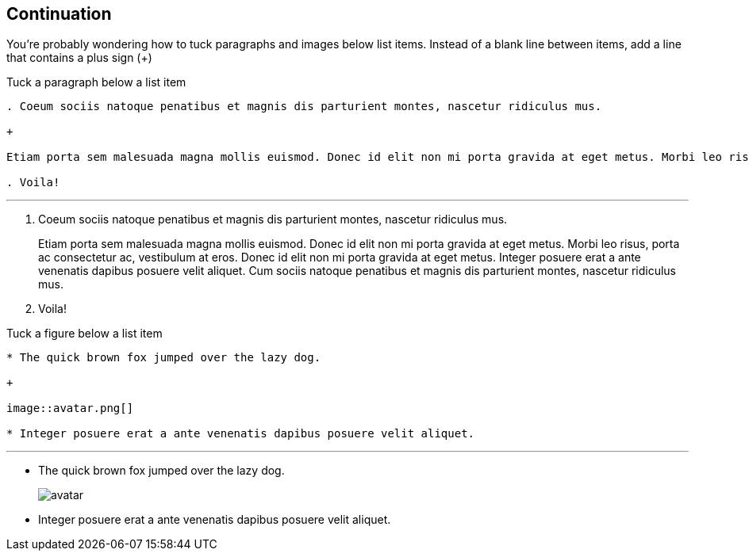 == Continuation

You're probably wondering how to tuck paragraphs and images below list items. Instead of a blank line between items, add a line that contains a plus sign (+)

.Tuck a paragraph below a list item

----

. Coeum sociis natoque penatibus et magnis dis parturient montes, nascetur ridiculus mus.

+

Etiam porta sem malesuada magna mollis euismod. Donec id elit non mi porta gravida at eget metus. Morbi leo risus, porta ac consectetur ac, vestibulum at eros. Donec id elit non mi porta gravida at eget metus. Integer posuere erat a ante venenatis dapibus posuere velit aliquet. Cum sociis natoque penatibus et magnis dis parturient montes, nascetur ridiculus mus.

. Voila!

----

'''

. Coeum sociis natoque penatibus et magnis dis parturient montes, nascetur ridiculus mus.

+

Etiam porta sem malesuada magna mollis euismod. Donec id elit non mi porta gravida at eget metus. Morbi leo risus, porta ac consectetur ac, vestibulum at eros. Donec id elit non mi porta gravida at eget metus. Integer posuere erat a ante venenatis dapibus posuere velit aliquet. Cum sociis natoque penatibus et magnis dis parturient montes, nascetur ridiculus mus.

. Voila!

.Tuck a figure below a list item

----

* The quick brown fox jumped over the lazy dog.

+

image::avatar.png[]

* Integer posuere erat a ante venenatis dapibus posuere velit aliquet.

----

'''

* The quick brown fox jumped over the lazy dog.

+

image::avatar.png[]

* Integer posuere erat a ante venenatis dapibus posuere velit aliquet.